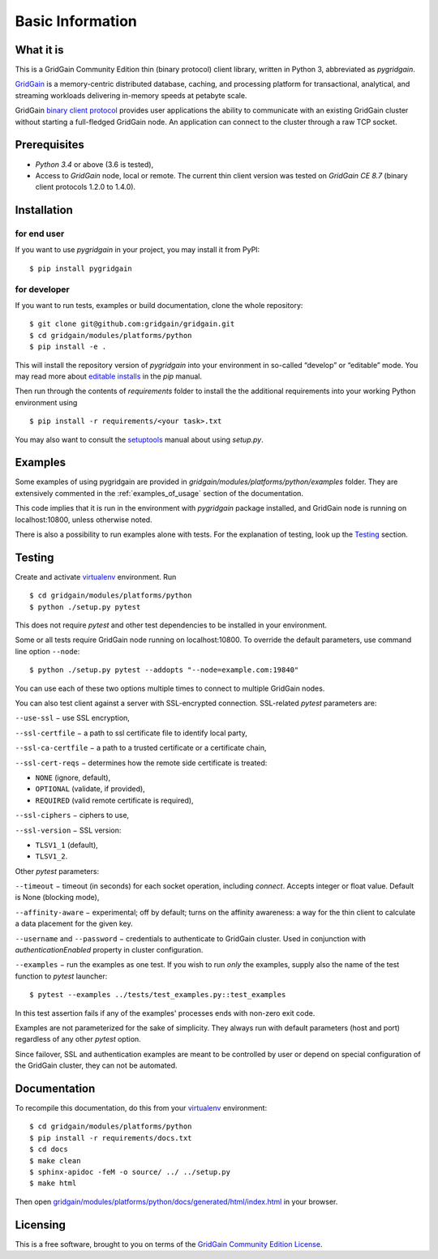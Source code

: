 ..  Copyright 2019 GridGain Systems, Inc. and Contributors.

..  Licensed under the GridGain Community Edition License (the "License");
    you may not use this file except in compliance with the License.
    You may obtain a copy of the License at

..      https://www.gridgain.com/products/software/community-edition/gridgain-community-edition-license

..  Unless required by applicable law or agreed to in writing, software
    distributed under the License is distributed on an "AS IS" BASIS,
    WITHOUT WARRANTIES OR CONDITIONS OF ANY KIND, either express or implied.
    See the License for the specific language governing permissions and
    limitations under the License.

=================
Basic Information
=================

What it is
----------

This is a GridGain Community Edition thin (binary protocol) client library,
written in Python 3, abbreviated as *pygridgain*.

`GridGain`_ is a memory-centric distributed database, caching,
and processing platform for transactional, analytical, and streaming
workloads delivering in-memory speeds at petabyte scale.

GridGain `binary client protocol`_ provides user applications the ability
to communicate with an existing GridGain cluster without starting
a full-fledged GridGain node. An application can connect to the cluster
through a raw TCP socket.

Prerequisites
-------------

- *Python 3.4* or above (3.6 is tested),
- Access to *GridGain* node, local or remote. The current thin client
  version was tested on *GridGain CE 8.7* (binary client protocols 1.2.0
  to 1.4.0).

Installation
------------

for end user
""""""""""""

If you want to use *pygridgain* in your project, you may install it from PyPI:

::

$ pip install pygridgain

for developer
"""""""""""""

If you want to run tests, examples or build documentation, clone
the whole repository:

::

$ git clone git@github.com:gridgain/gridgain.git
$ cd gridgain/modules/platforms/python
$ pip install -e .

This will install the repository version of `pygridgain` into your environment
in so-called “develop” or “editable” mode. You may read more about
`editable installs`_ in the `pip` manual.

Then run through the contents of `requirements` folder to install
the the additional requirements into your working Python environment using

::

$ pip install -r requirements/<your task>.txt

You may also want to consult the `setuptools`_ manual about using `setup.py`.

Examples
--------

Some examples of using pygridgain are provided in
`gridgain/modules/platforms/python/examples` folder. They are extensively
commented in the :ref:`examples_of_usage` section of the documentation.

This code implies that it is run in the environment with `pygridgain` package
installed, and GridGain node is running on localhost:10800, unless
otherwise noted.

There is also a possibility to run examples alone with tests. For
the explanation of testing, look up the `Testing`_ section.

Testing
-------

Create and activate virtualenv_ environment. Run

::

$ cd gridgain/modules/platforms/python
$ python ./setup.py pytest

This does not require `pytest` and other test dependencies to be installed
in your environment.

Some or all tests require GridGain node running on localhost:10800.
To override the default parameters, use command line option ``--node``:

::

$ python ./setup.py pytest --addopts "--node=example.com:19840"

You can use each of these two options multiple times to connect to multiple
GridGain nodes.

You can also test client against a server with SSL-encrypted connection.
SSL-related `pytest` parameters are:

``--use-ssl`` − use SSL encryption,

``--ssl-certfile`` − a path to ssl certificate file to identify local party,

``--ssl-ca-certfile`` − a path to a trusted certificate or a certificate chain,

``--ssl-cert-reqs`` − determines how the remote side certificate is treated:

- ``NONE`` (ignore, default),
- ``OPTIONAL`` (validate, if provided),
- ``REQUIRED`` (valid remote certificate is required),

``--ssl-ciphers`` − ciphers to use,

``--ssl-version`` − SSL version:

- ``TLSV1_1`` (default),
- ``TLSV1_2``.

Other `pytest` parameters:

``--timeout`` − timeout (in seconds) for each socket operation, including
`connect`. Accepts integer or float value. Default is None (blocking mode),

``--affinity-aware`` − experimental; off by default; turns on the affinity
awareness: a way for the thin client to calculate a data placement for the
given key.

``--username`` and ``--password`` − credentials to authenticate to GridGain
cluster. Used in conjunction with `authenticationEnabled` property in cluster
configuration.

``--examples`` − run the examples as one test. If you wish to run *only*
the examples, supply also the name of the test function to `pytest` launcher:

::

$ pytest --examples ../tests/test_examples.py::test_examples

In this test assertion fails if any of the examples' processes ends with
non-zero exit code.

Examples are not parameterized for the sake of simplicity. They always run
with default parameters (host and port) regardless of any other
`pytest` option.

Since failover, SSL and authentication examples are meant to be controlled
by user or depend on special configuration of the GridGain cluster, they
can not be automated.

Documentation
-------------
To recompile this documentation, do this from your virtualenv_ environment:

::

$ cd gridgain/modules/platforms/python
$ pip install -r requirements/docs.txt
$ cd docs
$ make clean
$ sphinx-apidoc -feM -o source/ ../ ../setup.py
$ make html

Then open `gridgain/modules/platforms/python/docs/generated/html/index.html`_
in your browser.

Licensing
---------

This is a free software, brought to you on terms of the
`GridGain Community Edition License`_.

.. _GridGain: https://docs.gridgain.com/docs
.. _binary client protocol: https://apacheignite.readme.io/docs/binary-client-protocol
.. _GridGain Community Edition License: https://www.gridgain.com/products/software/community-edition/gridgain-community-edition-license
.. _virtualenv: https://virtualenv.pypa.io/
.. _setuptools: https://setuptools.readthedocs.io/
.. _gridgain/modules/platforms/python/docs/generated/html/index.html: .
.. _editable installs: https://pip.pypa.io/en/stable/reference/pip_install/#editable-installs
